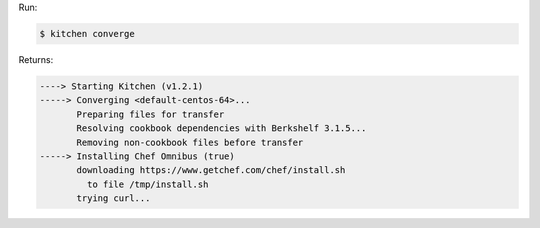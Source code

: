 .. The contents of this file may be included in multiple topics (using the includes directive).
.. The contents of this file should be modified in a way that preserves its ability to appear in multiple topics.


Run:

.. code-block:: bash

   $ kitchen converge

Returns:

.. code-block:: none

   ----> Starting Kitchen (v1.2.1)
   -----> Converging <default-centos-64>...
          Preparing files for transfer
          Resolving cookbook dependencies with Berkshelf 3.1.5...
          Removing non-cookbook files before transfer
   -----> Installing Chef Omnibus (true)
          downloading https://www.getchef.com/chef/install.sh
            to file /tmp/install.sh
          trying curl...
